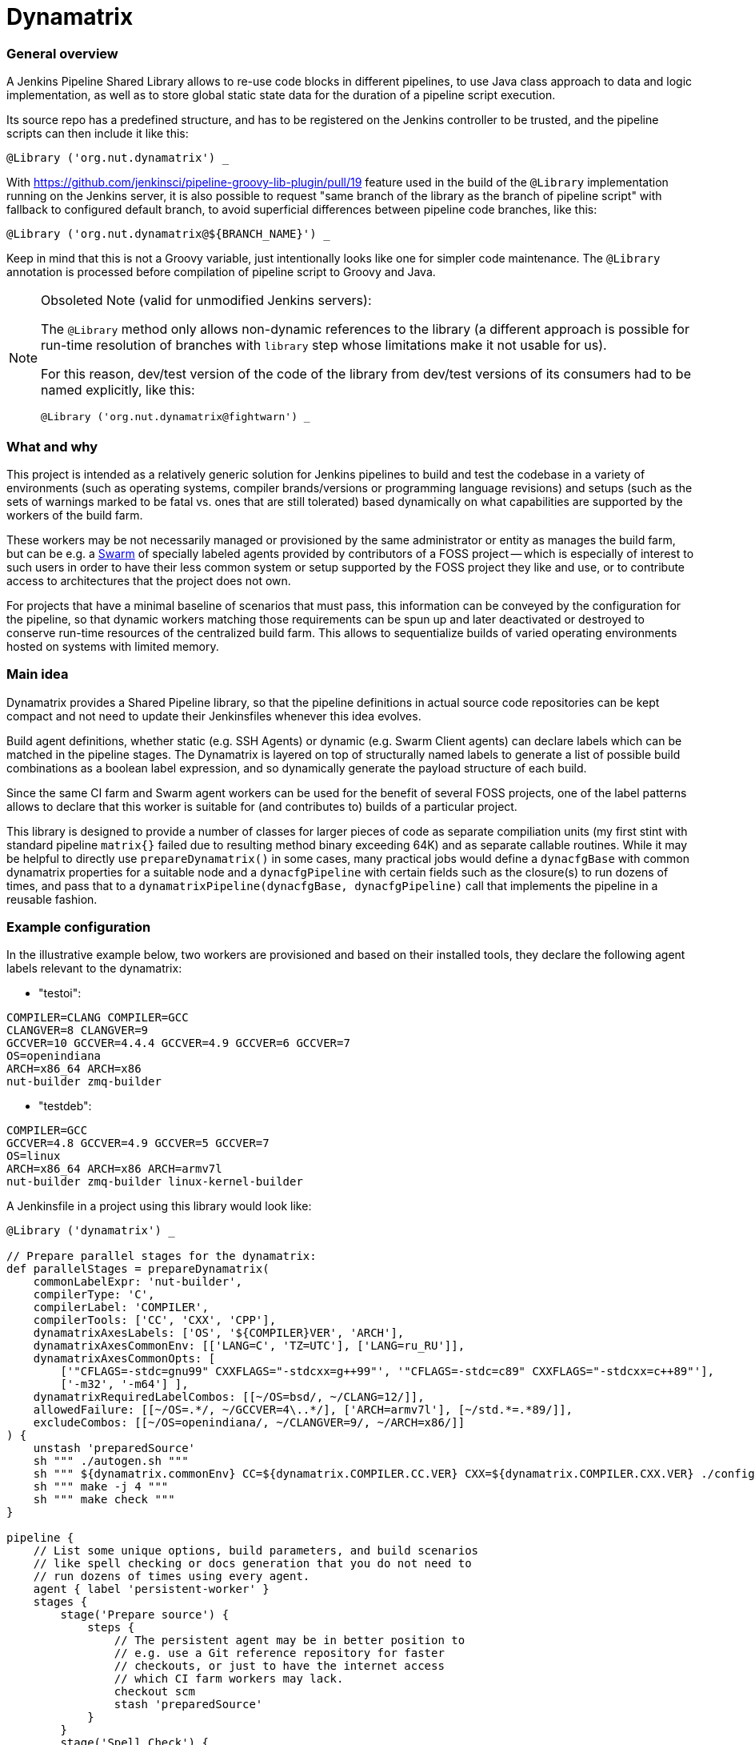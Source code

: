 Dynamatrix
==========

General overview
~~~~~~~~~~~~~~~~

A Jenkins Pipeline Shared Library allows to re-use code blocks in
different pipelines, to use Java class approach to data and logic
implementation, as well as to store global static state data for
the duration of a pipeline script execution.

Its source repo has a predefined structure, and has to be registered
on the Jenkins controller to be trusted, and the pipeline scripts
can then include it like this:

----
@Library ('org.nut.dynamatrix') _
----

With https://github.com/jenkinsci/pipeline-groovy-lib-plugin/pull/19
feature used in the build of the `@Library` implementation running on
the Jenkins server, it is also possible to request "same branch of the
library as the branch of pipeline script" with fallback to configured
default branch, to avoid superficial differences between pipeline code
branches, like this:

----
@Library ('org.nut.dynamatrix@${BRANCH_NAME}') _
----

Keep in mind that this is not a Groovy variable, just intentionally
looks like one for simpler code maintenance. The `@Library` annotation
is processed before compilation of pipeline script to Groovy and Java.

[NOTE]
.Obsoleted Note (valid for unmodified Jenkins servers):
======
The `@Library` method only allows non-dynamic references to the library
(a different approach is possible for run-time resolution of branches
with `library` step whose limitations make it not usable for us).

For this reason, dev/test version of the code of the library from
dev/test versions of its consumers had to be named explicitly, like this:

----
@Library ('org.nut.dynamatrix@fightwarn') _
----

======

What and why
~~~~~~~~~~~~

This project is intended as a relatively generic solution for Jenkins
pipelines to build and test the codebase in a variety of environments
(such as operating systems, compiler brands/versions or programming
language revisions) and setups (such as the sets of warnings marked
to be fatal vs. ones that are still tolerated) based dynamically on
what capabilities are supported by the workers of the build farm.

These workers may be not necessarily managed or provisioned by the
same administrator or entity as manages the build farm, but can be
e.g. a link:https://plugins.jenkins.io/swarm/[Swarm] of specially
labeled agents provided by contributors of a FOSS project -- which
is especially of interest to such users in order to have their less
common system or setup supported by the FOSS project they like and
use, or to contribute access to architectures that the project does
not own.

For projects that have a minimal baseline of scenarios that must pass,
this information can be conveyed by the configuration for the pipeline,
so that dynamic workers matching those requirements can be spun up and
later deactivated or destroyed to conserve run-time resources of the
centralized build farm. This allows to sequentialize builds of varied
operating environments hosted on systems with limited memory.

Main idea
~~~~~~~~~

Dynamatrix provides a Shared Pipeline library, so that the pipeline
definitions in actual source code repositories can be kept compact
and not need to update their Jenkinsfiles whenever this idea evolves.

Build agent definitions, whether static (e.g. SSH Agents) or dynamic
(e.g. Swarm Client agents) can declare labels which can be matched in
the pipeline stages. The Dynamatrix is layered on top of structurally
named labels to generate a list of possible build combinations as a
boolean label expression, and so dynamically generate the payload
structure of each build.

Since the same CI farm and Swarm agent workers can be used for the
benefit of several FOSS projects, one of the label patterns allows
to declare that this worker is suitable for (and contributes to)
builds of a particular project.

This library is designed to provide a number of classes for larger
pieces of code as separate compiliation units (my first stint with
standard pipeline `matrix{}` failed due to resulting method binary
exceeding 64K) and as separate callable routines. While it may be
helpful to directly use `prepareDynamatrix()` in some cases, many
practical jobs would define a `dynacfgBase` with common dynamatrix
properties for a suitable node and a `dynacfgPipeline` with certain
fields such as the closure(s) to run dozens of times, and pass that
to a `dynamatrixPipeline(dynacfgBase, dynacfgPipeline)` call that
implements the pipeline in a reusable fashion.

Example configuration
~~~~~~~~~~~~~~~~~~~~~

In the illustrative example below, two workers are provisioned and
based on their installed tools, they declare the following agent
labels relevant to the dynamatrix:

* "testoi":
----
COMPILER=CLANG COMPILER=GCC
CLANGVER=8 CLANGVER=9
GCCVER=10 GCCVER=4.4.4 GCCVER=4.9 GCCVER=6 GCCVER=7
OS=openindiana
ARCH=x86_64 ARCH=x86
nut-builder zmq-builder
----
* "testdeb":
----
COMPILER=GCC
GCCVER=4.8 GCCVER=4.9 GCCVER=5 GCCVER=7
OS=linux
ARCH=x86_64 ARCH=x86 ARCH=armv7l
nut-builder zmq-builder linux-kernel-builder
----

A Jenkinsfile in a project using this library would look like:
----
@Library ('dynamatrix') _

// Prepare parallel stages for the dynamatrix:
def parallelStages = prepareDynamatrix(
    commonLabelExpr: 'nut-builder',
    compilerType: 'C',
    compilerLabel: 'COMPILER',
    compilerTools: ['CC', 'CXX', 'CPP'],
    dynamatrixAxesLabels: ['OS', '${COMPILER}VER', 'ARCH'],
    dynamatrixAxesCommonEnv: [['LANG=C', 'TZ=UTC'], ['LANG=ru_RU']],
    dynamatrixAxesCommonOpts: [
        ['"CFLAGS=-stdc=gnu99" CXXFLAGS="-stdcxx=g++99"', '"CFLAGS=-stdc=c89" CXXFLAGS="-stdcxx=c++89"'],
        ['-m32', '-m64'] ],
    dynamatrixRequiredLabelCombos: [[~/OS=bsd/, ~/CLANG=12/]],
    allowedFailure: [[~/OS=.*/, ~/GCCVER=4\..*/], ['ARCH=armv7l'], [~/std.*=.*89/]],
    excludeCombos: [[~/OS=openindiana/, ~/CLANGVER=9/, ~/ARCH=x86/]]
) {
    unstash 'preparedSource'
    sh """ ./autogen.sh """
    sh """ ${dynamatrix.commonEnv} CC=${dynamatrix.COMPILER.CC.VER} CXX=${dynamatrix.COMPILER.CXX.VER} ./configure ${dynamatrix.commonOpts} """
    sh """ make -j 4 """
    sh """ make check """
}

pipeline {
    // List some unique options, build parameters, and build scenarios
    // like spell checking or docs generation that you do not need to
    // run dozens of times using every agent.
    agent { label 'persistent-worker' }
    stages {
        stage('Prepare source') {
            steps {
                // The persistent agent may be in better position to
                // e.g. use a Git reference repository for faster
                // checkouts, or just to have the internet access
                // which CI farm workers may lack.
                checkout scm
                stash 'preparedSource'
            }
        }
        stage('Spell Check') {
            steps {
                sh """ aspell ... """
            }
        }
        stage('Make docs') {
            agent { label 'docs-builder' }
            steps {
                unstash 'preparedSource'
                sh """ make pdf """
            }
        }
    }
}

parallel parallelStages
----

With this configuration, the Dynamatrix should detect the running
agents and know their capabilities, so it is in position to prepare
a series of builds covering every available OS and compiler version
and CPU architecture.

It can optionally be filtered through constraints, such as that we
do not even want to try building a combination described by (matching)
the `skip` option, that we require to run some combination(s) even if
an agent for that is not currently running so labels are not detected
(things can hang in queue waiting for a worker, or can cause spinning
up a build agent if it is configured but dormant), or that some certain
build setups may fail (e.g. we wonder how they fare, but they are not
a required baseline and so not blockers for a merge) so their results
would not be impacting the overall job verdict.

For certain compiler toolkits (e.g. 'C' family) it would provide an
automatic preparation of variables for several same-versioned tools
(e.g. C and C++ compilers).

Declaring additional configuration of build agents
~~~~~~~~~~~~~~~~~~~~~~~~~~~~~~~~~~~~~~~~~~~~~~~~~~

Depending on their implementation and connectivity, build agents may
have different preferences, and this library allows to tune them with
their node labels.

One such area is delivery of tested codebase to the agents: default
approach which is to stash on master, and unstash on agents, should
be reliable (should reach agents that can not use the SCM platform
directly, and should ensure all agents test the same revision even
if it disappears from the SCM platform -- by e.g. force-push to a PR),
but at a cost of repetitive traffic and I/O to unstash same code time
and again (often on same machine) during a matrix build.

Setting `DYNAMATRIX_UNSTASH_PREFERENCE` to `scm-ws`, `scm` or `unstash`
in the individual agent labels allows that system to start with either
an SCM checkout augmented by a Git reference repository (persistent) in
the workspace and maintained during each run (this currently requires
a custom build of Jenkins Git Client plugin including the feature from
https://github.com/jenkinsci/git-client-plugin/pull/644 unless/until
it gets properly merged); or using a plain SCM checkout; or unstashing.
These methods fall-back from one to next in the order listed above.

The DynamatrixStash methods dealing with code checkout, stashing and
unstashing, allow a concept of `stashName` used to identify archives
as well as to track metadata for that codebase (so the same pipeline
can mix several repositories). Preferences for each repository can
be tailored, using e.g. `scm:githubProject` and `unstash:privateRepo`
label values to use different delivery methods for the two stashNames.

To prevent several parallel jobs and build scenarios from corrupting
the reference repository maintained in the workspace, maintenance of
this location is protected by Lockable Resources plugin. Since agents
running with independent storage should not wait on each other, this
lock can be tuned by setting `DYNAMATRIX_REFREPO_WORKSPACE_LOCKNAME`
label; note that agents that do indeed use same storage (shared over
NFS, or using containers with same homedirs from their host) should
set identical values in their common lock name.

Directory naming
~~~~~~~~~~~~~~~~

This is a Jenkins Shared Library. As such, it has some required file
system structure including:

* `vars/` -- the "groovy variables" which are, at least in this context,
  sources for single-use class instances and their methods that can
  be called from each other or from the pipeline which uses the lib,
  and as far as the pipeline is concerned, `call()` methods in these
  groovy files are custom "steps" (named same as the file);

* `src/` -- formal classes including ones that can be static, such as
  to store some persistent configuration for the run.

There are further standard structure points that we do not currently
use, such as location and naming of documentation to accompany the
declared steps so this can be displayed by Jenkins UI, and location
for resources such as shell scripts and arbitrary data used by JSL.

Approach recommended in some of the articles linked below is that the
logic is mostly (ideally all) in `src/` classes, while the `vars/`
steps only wrap calls to that.

Practice, especially during early development iterations, may be mixed.

Inspirational reading
~~~~~~~~~~~~~~~~~~~~~

* https://www.jenkins.io/blog/2020/10/21/a-sustainable-pattern-with-shared-library/ --
  provides a useful pattern allowing a default configuration for a
  generic librarly build recipe implementation to be merged with
  options desired for a particular pipeline's build, including an
  OOP-style selection of build method based on files present in
  the specific repo. This way whatever looks similar on some level
  of abstraction is handled the same way, and whatever really differs
  has the hooks and hacks for that individuality.

* https://github.com/jenkins-infra/pipeline-library/blob/master/vars/buildPlugin.groovy --
  code orchestrating standard builds of Jenkins plugins manages a
  similar matrix, optionally based on build parameters

* https://bmuschko.com/blog/jenkins-shared-libraries/ --
  goes into the much welcome and somewhat gritty detail about using
  classes instead of "vars" used quickly as steps, which is what most
  of the other articles focus on

* https://www.linkedin.com/pulse/jenkins-shared-pipeline-libraries-custom-runtime-delgado-garrido --
  pattern for configs in component sources that can tune behavior of
  otherwise standardized library pipelines and/or maintain a Singleton
  with config (and other) data during the run

* https://www.linkedin.com/pulse/jenkins-global-shared-pipeline-libraries-real-unit-delgado-garrido --
  another pattern for keeping real logic hidden in classes, frontended
  by steps in "vars" folder

Good explanatory articles with varied detail; many other texts seem
to tell the same things differently while reasonably assuming a
non-beginner level from the reader. Some of those below may be a bit
too long and chewing the basics delicately -- but sometimes that is
really a good thing:

* https://www.lambdatest.com/blog/use-jenkins-shared-libraries-in-a-jenkins-pipeline/
* https://tomd.xyz/jenkins-shared-library/
* https://medium.com/@werne2j/jenkins-shared-libraries-part-1-5ba3d072536a
* https://medium.com/@werne2j/how-to-build-your-own-jenkins-shared-library-9dc129db260c
* https://medium.com/@werne2j/unit-testing-a-jenkins-shared-library-9bfb6b599748 --
  about testing with maven and Jenkins-Spock library
* https://medium.com/@werne2j/collecting-code-coverage-for-a-jenkins-shared-library-c2d8f502732e
* https://medium.com/disney-streaming/testing-jenkins-shared-libraries-4d4939406fa2 --
  about testing with gradle and Jenkins Pipeline Unit library
* https://dev.to/kuperadrian/how-to-setup-a-unit-testable-jenkins-shared-pipeline-library-2e62 --
  about testing with gradle, mockito and IntelliJ IDEA integration and injectable contexts

Standard reading library:

* https://www.jenkins.io/doc/book/pipeline/shared-libraries/
* https://www.jenkins.io/doc/pipeline/steps/workflow-cps-global-lib/
* https://www.jenkins.io/blog/2019/12/02/matrix-building-with-scripted-pipeline/
* https://www.jenkins.io/blog/2019/11/22/welcome-to-the-matrix/

Development info
~~~~~~~~~~~~~~~~

IntelliJ IDEA setup as the IDE for Jenkins-related contents, and creation
of a Gradle project for easier maintenance and testing of Jenkins Shared
Pipeline Libraries followed these articles:

* http://tdongsi.github.io/blog/2018/02/09/intellij-setup-for-jenkins-shared-library-development/
** https://github.com/tdongsi/jenkins-config/blob/develop/docs/IDE.md
* https://github.com/mkobit/jenkins-pipeline-shared-libraries-gradle-plugin
* https://github.com/mkobit/jenkins-pipeline-shared-library-example
* https://stackoverflow.com/questions/53363828/jenkins-shared-library-with-intellij

Random example self-tests:
* https://github.com/jenkinsci/workflow-cps-plugin/blob/master/src/test/java/org/jenkinsci/plugins/workflow/cps/DSLTest.java

Unit-tests of the JSL library
~~~~~~~~~~~~~~~~~~~~~~~~~~~~~

This library is tested with the help of "mkobit" plugins referenced above.
Tests are located in the `tests/` directory and implement example pipelines
which are executed in either a temporary Jenkins environment provided by a
`JenkinsRule` environment (from `jenkins-test-harness` project) or by a more
dedicated server behind a `RealJenkinsRule`. They can be executed by an IDE
(e.g. press `F9` in IntelliJ IDEA) or by `./gradlew integrationTest`.
